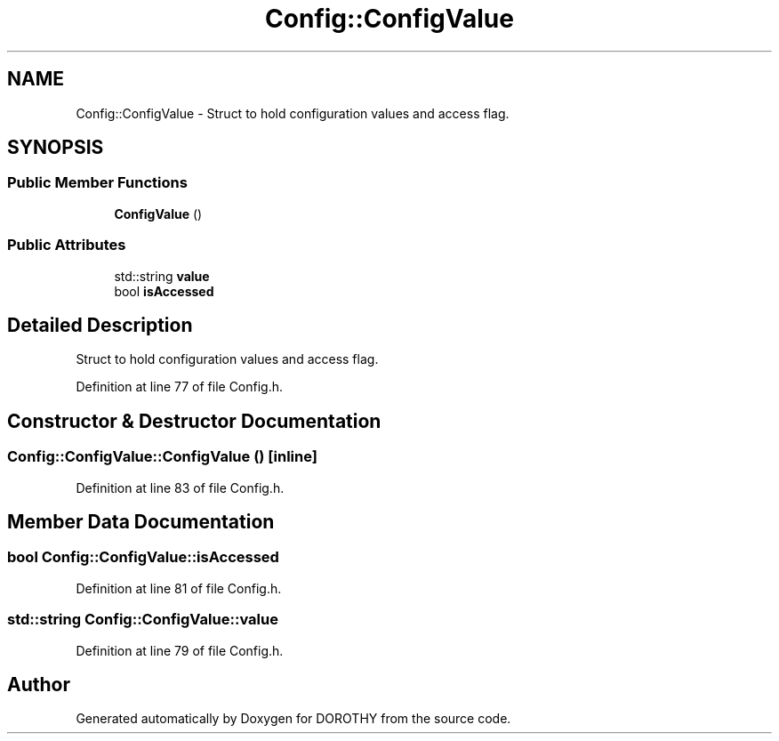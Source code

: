 .TH "Config::ConfigValue" 3 "Sat Jun 6 2020" "Version Version 1.0" "DOROTHY" \" -*- nroff -*-
.ad l
.nh
.SH NAME
Config::ConfigValue \- Struct to hold configuration values and access flag\&.  

.SH SYNOPSIS
.br
.PP
.SS "Public Member Functions"

.in +1c
.ti -1c
.RI "\fBConfigValue\fP ()"
.br
.in -1c
.SS "Public Attributes"

.in +1c
.ti -1c
.RI "std::string \fBvalue\fP"
.br
.ti -1c
.RI "bool \fBisAccessed\fP"
.br
.in -1c
.SH "Detailed Description"
.PP 
Struct to hold configuration values and access flag\&. 
.PP
Definition at line 77 of file Config\&.h\&.
.SH "Constructor & Destructor Documentation"
.PP 
.SS "Config::ConfigValue::ConfigValue ()\fC [inline]\fP"

.PP
Definition at line 83 of file Config\&.h\&.
.SH "Member Data Documentation"
.PP 
.SS "bool Config::ConfigValue::isAccessed"

.PP
Definition at line 81 of file Config\&.h\&.
.SS "std::string Config::ConfigValue::value"

.PP
Definition at line 79 of file Config\&.h\&.

.SH "Author"
.PP 
Generated automatically by Doxygen for DOROTHY from the source code\&.
